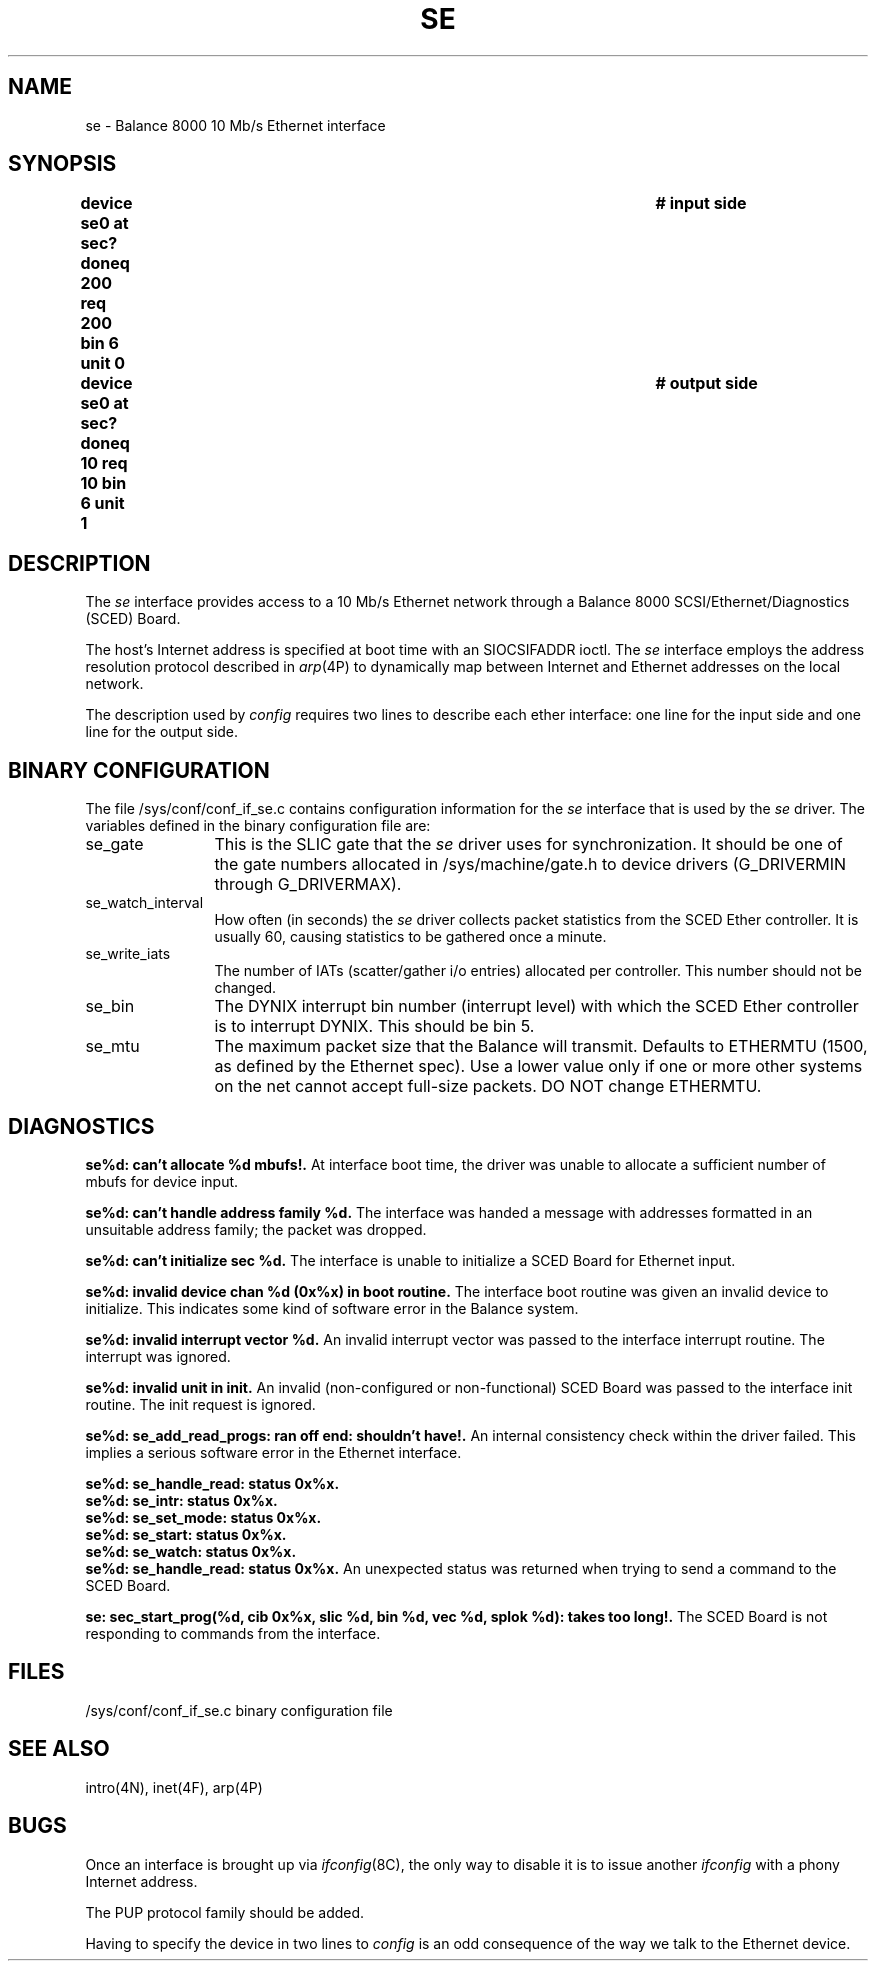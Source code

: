 .\" $Copyright:	$
.\" Copyright (c) 1984, 1985, 1986, 1987, 1988, 1989, 1990 
.\" Sequent Computer Systems, Inc.   All rights reserved.
.\"  
.\" This software is furnished under a license and may be used
.\" only in accordance with the terms of that license and with the
.\" inclusion of the above copyright notice.   This software may not
.\" be provided or otherwise made available to, or used by, any
.\" other person.  No title to or ownership of the software is
.\" hereby transferred.
.\"
.\" This software is furnished under a license and may be used
.\" only in accordance with the terms of that license and with the
.\" inclusion of the above copyright notice.  This software may not
.\" be provided or otherwise made available to, or used by, any
.\" other person.  No title to or ownership of the software is
.\" hereby transferred.
...
.V= $Header: se.4 1.9 86/08/18 $
.TH SE 4 "\*(V)" "DYNIX"
.SH NAME
se \- Balance 8000 10 Mb/s Ethernet interface
.SH SYNOPSIS
.B "device se0 at sec? doneq 200 req 200 bin 6 unit 0	# input side"
.br
.B "device se0 at sec? doneq 10 req 10 bin 6 unit 1	# output side"
.SH DESCRIPTION
The
.I se
interface provides access to a 10 Mb/s Ethernet network through
a Balance 8000 SCSI/Ethernet/Diagnostics (SCED) Board.
.PP
The host's Internet address is specified at boot time with an SIOCSIFADDR
ioctl.
The
.I se
interface employs the address resolution protocol described in
.IR arp (4P)
to dynamically map between Internet and Ethernet addresses on the local
network.
.PP
The description used by
.I config
requires two lines to describe each ether interface:
one line for the input side and one line for the output side.
.SH BINARY CONFIGURATION
The file /sys/conf/conf_if_se.c contains configuration
information for the
.I se
interface that is used by the
.I se
driver.
The variables defined in the binary configuration file are:
.IP "se_gate" \w'se_gateMMMMM'u
This is the SLIC gate that the
.I se
driver uses for synchronization.
It should be one of the gate numbers allocated in
/sys/machine/gate.h to device drivers (G_DRIVERMIN through G_DRIVERMAX).
.IP "se_watch_interval"
How often (in seconds) the
.I se
driver collects packet statistics from the SCED Ether controller.
It is usually 60, causing statistics to be gathered once a minute.
.IP "se_write_iats"
The number of IATs (scatter/gather i/o entries) allocated per controller.
This number should not be changed.
.IP "se_bin"
The DYNIX interrupt bin number (interrupt level) with which the SCED Ether
controller is to interrupt DYNIX.
This should be bin 5.
.IP "se_mtu"
The maximum packet size that the Balance will transmit.
Defaults to ETHERMTU
(1500,
as defined by the Ethernet spec).
Use a lower value only if one or more other systems on the net cannot
accept full-size packets.
DO NOT change ETHERMTU.
.SH DIAGNOSTICS
\f3se%d: can't allocate %d mbufs!.\fP
At interface boot time, the driver was unable to allocate a
sufficient number of mbufs for device input.
.PP
\f3se%d: can't handle address family %d.\fP
The interface was handed a message with addresses formatted
in an unsuitable address family; the packet was dropped.
.PP
\f3se%d: can't initialize sec %d.\fP
The interface is unable to initialize a SCED Board
for Ethernet input.
.PP
\f3se%d: invalid device chan %d (0x%x) in boot routine.\fP
The interface boot routine was given an invalid device to initialize.
This indicates some kind of software error in the Balance system.
.PP
\f3se%d: invalid interrupt vector %d.\fP
An invalid interrupt vector was passed to the interface
interrupt routine.
The interrupt was ignored.
.PP
\f3se%d: invalid unit in init.\fP
An invalid (non-configured or non-functional) SCED Board
was passed to the interface init routine.
The init request is ignored.
.PP
\f3se%d: se_add_read_progs: ran off end: shouldn't have!.\fP
An internal consistency check within the driver failed.
This implies a serious software error in the Ethernet interface.
.PP
\f3se%d: se_handle_read: status 0x%x.\fP
.br
\f3se%d: se_intr: status 0x%x.\fP
.br
\f3se%d: se_set_mode: status 0x%x.\fP
.br
\f3se%d: se_start: status 0x%x.\fP
.br
\f3se%d: se_watch: status 0x%x.\fP
.br
\f3se%d: se_handle_read: status 0x%x.\fP
An unexpected status was returned when trying to send a command
to the SCED Board.
.PP
\f3se: sec_start_prog(%d, cib 0x%x, slic %d, bin %d, vec %d, splok %d): takes too long!.\fP
The SCED Board is not responding to commands from the interface.
.SH FILES
/sys/conf/conf_if_se.c		binary configuration file
.SH SEE ALSO
intro(4N), inet(4F), arp(4P)
.SH BUGS
Once an interface is brought up via
.IR ifconfig (8C),
the only way to disable it is to issue another
.I ifconfig
with a phony Internet address.
.PP
The PUP protocol family should be added.
.PP
Having to specify the device in two lines to
.I config
is an odd consequence of the way we talk to the Ethernet device.
